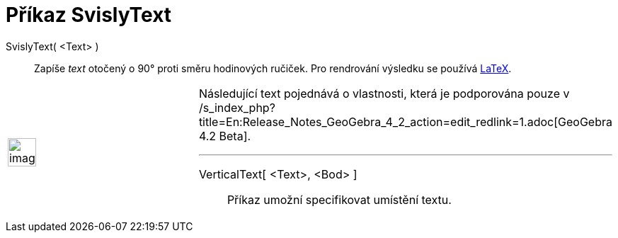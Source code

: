 = Příkaz SvislyText
:page-en: commands/VerticalText_Command
ifdef::env-github[:imagesdir: /cs/modules/ROOT/assets/images]

SvislyText( <Text> )::
  Zapíše _text_ otočený o 90° proti směru hodinových ručiček. Pro rendrování výsledku se používá
  xref:/LaTeX.adoc[LaTeX].

[width="100%",cols="50%,50%",]
|===
a|
image:Ambox_content.png[image,width=40,height=40]

a|
Následující text pojednává o vlastnosti, která je podporována pouze v
/s_index_php?title=En:Release_Notes_GeoGebra_4_2_action=edit_redlink=1.adoc[GeoGebra 4.2 Beta].

'''''

VerticalText[ <Text>, <Bod> ]::
  Příkaz umožní specifikovat umístění textu.

|===
